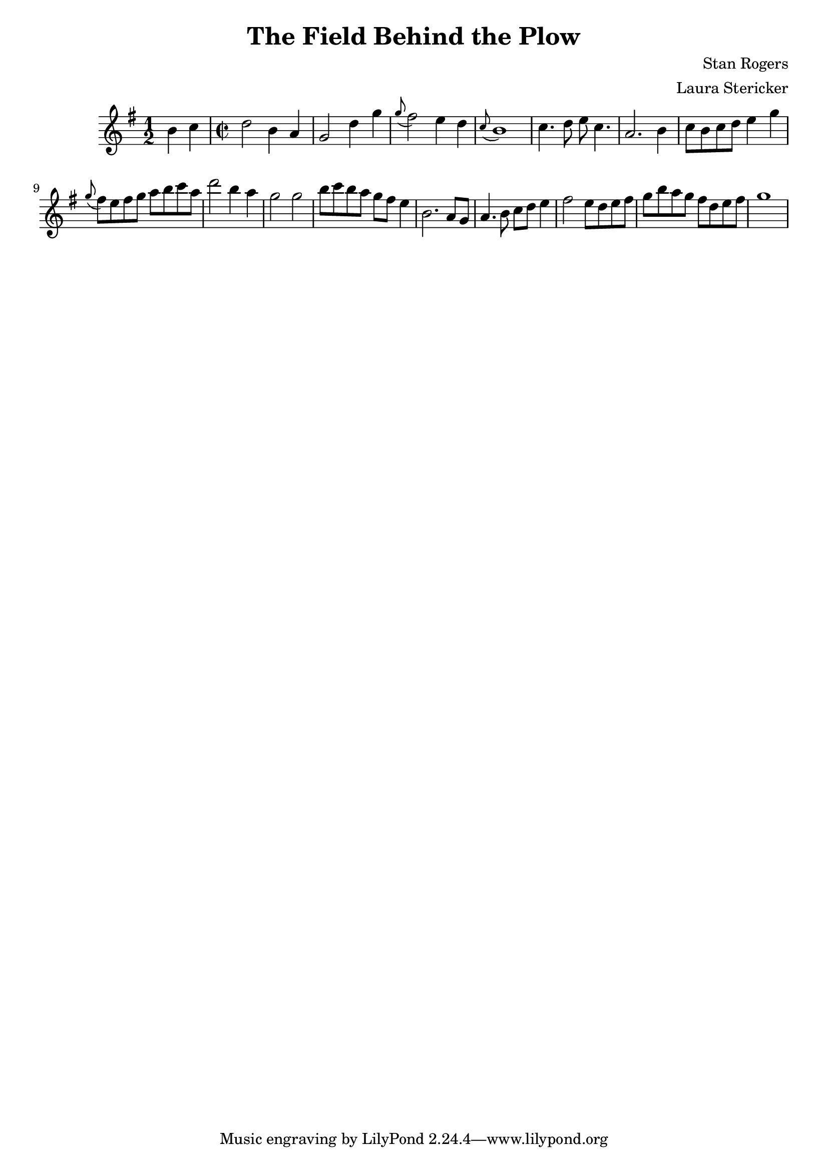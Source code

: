 \header {
  title = "The Field Behind the Plow"
  composer = "Stan Rogers"
  arranger = "Laura Stericker"
}

\score {
  \new Staff \relative c'' {
    \time 1/2
    \key g \major 
    b4 c |
    \time 2/2
    d2 b4 a |
    g2 d'4 g |
    \grace g8 (fis2) e4 d |
    \grace c8 (b1) |
    c4. d8 e c4. |
    a2. b4 |
    c8 b c d e4 g |
    \grace g8 (fis8) e fis g a b c a |
    d2 b4 a |
    g2 g |
    b8 c b a g fis e4 |
    b2. a8 g |
    a4. b8 c d e4 |
    fis2 e8 d e fis |
    g b a g fis d e fis |
    g1 |
  }
  \midi {}
  \layout {}
}
